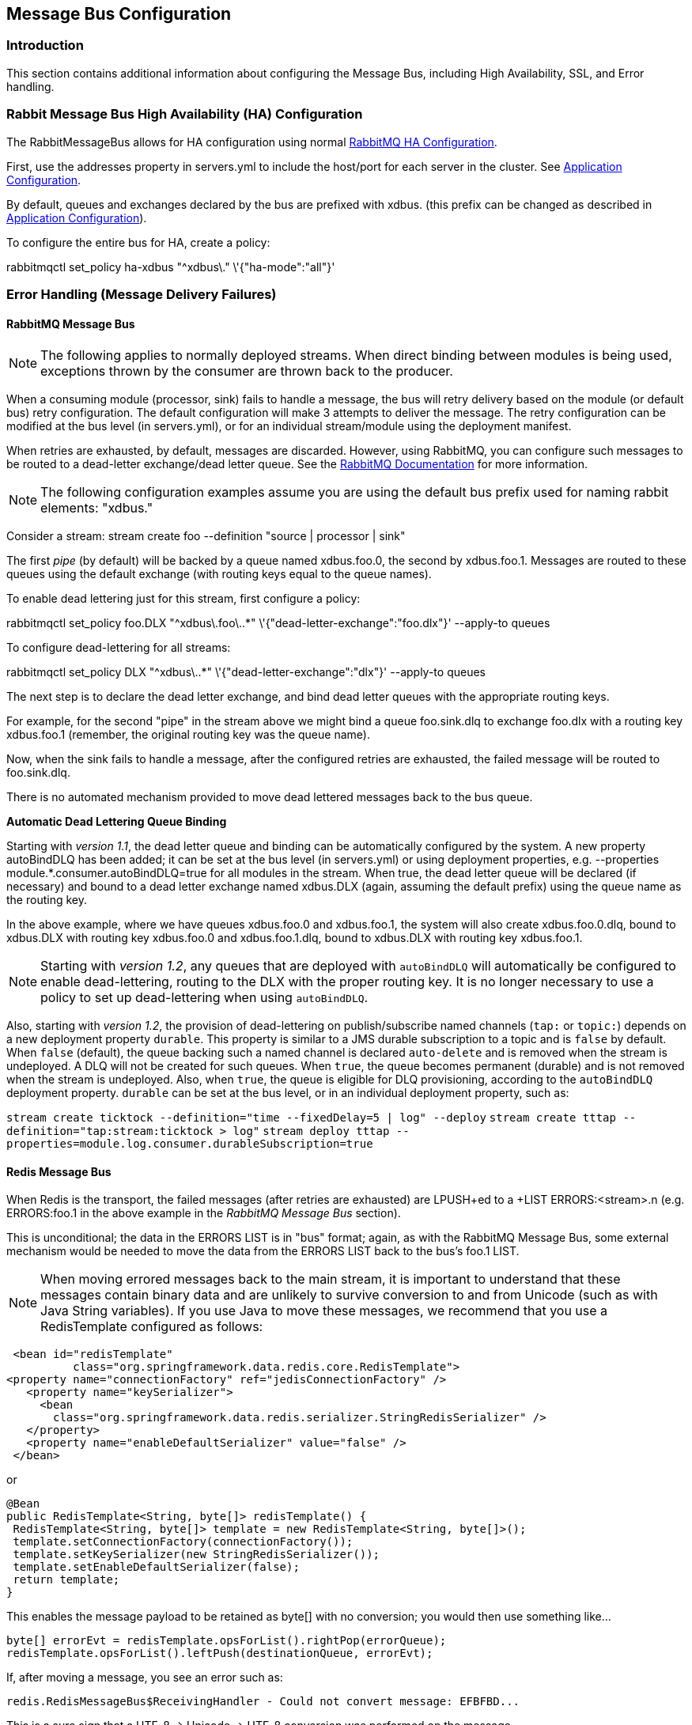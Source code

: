 [[messagebus]]
== Message Bus Configuration

=== Introduction

This section contains additional information about configuring the Message Bus, including High Availability, SSL, and Error handling.

[[rabbit-message-bus-high-availability-ha-configuration]]
=== Rabbit Message Bus High Availability (HA) Configuration

The +RabbitMessageBus+ allows for HA configuration using normal https://www.rabbitmq.com/ha.html[RabbitMQ HA Configuration].

First, use the +addresses+ property in +servers.yml+ to include the host/port for each server in the cluster. See xref:Application-Configuration#rabbitConfig[Application Configuration].

By default, queues and exchanges declared by the bus are prefixed with +xdbus.+ (this prefix can be changed as described in xref:Application-Configuration#rabbitBusProps[Application Configuration]).

To configure the entire bus for HA, create a policy:

+rabbitmqctl set_policy ha-xdbus "^xdbus\." \'{"ha-mode":"all"}'+

[[error-handling-message-delivery-failures]]
=== Error Handling (Message Delivery Failures)

==== RabbitMQ Message Bus

NOTE: The following applies to normally deployed streams. When direct binding between modules is being used, exceptions thrown by the consumer are thrown back to the producer.

When a consuming module (processor, sink) fails to handle a message, the bus will retry delivery based on the module (or default bus) retry configuration. The default configuration will make 3 attempts to deliver the message. The retry configuration can be modified at the bus level (in +servers.yml+), or for an individual stream/module using the deployment manifest.

When retries are exhausted, by default, messages are discarded. However, using RabbitMQ, you can configure such messages to be routed to a dead-letter exchange/dead letter queue. See the https://www.rabbitmq.com/dlx.html[RabbitMQ Documentation] for more information.

NOTE: The following configuration examples assume you are using the default bus +prefix+ used for naming rabbit elements: +"xdbus."+

Consider a stream: +stream create foo --definition "source | processor | sink"+

The first _pipe_ (by default) will be backed by a queue named +xdbus.foo.0+, the second by +xdbus.foo.1+. Messages are routed to these queues using the default exchange (with routing keys equal to the queue names).

To enable dead lettering just for this stream, first configure a policy:

+rabbitmqctl set_policy foo.DLX "^xdbus\.foo\..*" \'{"dead-letter-exchange":"foo.dlx"}' --apply-to queues+

To configure dead-lettering for all streams:

+rabbitmqctl set_policy DLX "^xdbus\..*" \'{"dead-letter-exchange":"dlx"}' --apply-to queues+

The next step is to declare the dead letter exchange, and bind dead letter queues with the appropriate routing keys.

For example, for the second "pipe" in the stream above we might bind a queue +foo.sink.dlq+ to exchange +foo.dlx+ with a routing key +xdbus.foo.1+ (remember, the original routing key was the queue name).

Now, when the sink fails to handle a message, after the configured retries are exhausted, the failed message will be routed to +foo.sink.dlq+.

There is no automated mechanism provided to move dead lettered messages back to the bus queue.


*Automatic Dead Lettering Queue Binding*

Starting with _version 1.1_, the dead letter queue and binding can be automatically configured by the system. A new property +autoBindDLQ+ has been added; it can be set at the bus level (in +servers.yml+) or using deployment properties, e.g. +--properties module.*.consumer.autoBindDLQ=true+ for all modules in the stream. When +true+, the dead letter queue will be declared (if necessary) and bound to a dead letter exchange named +xdbus.DLX+ (again, assuming the default +prefix+) using the queue name as the routing key.

In the above example, where we have queues +xdbus.foo.0+ and +xdbus.foo.1+, the system will also create +xdbus.foo.0.dlq+, bound to +xdbus.DLX+ with routing key +xdbus.foo.0+ and +xdbus.foo.1.dlq+, bound to +xdbus.DLX+ with routing key +xdbus.foo.1+.

NOTE: Starting with _version 1.2_, any queues that are deployed with `autoBindDLQ` will automatically be configured to enable dead-lettering, routing to the DLX with the proper routing key. It is no longer necessary to use a policy to set up dead-lettering when using `autoBindDLQ`.

Also, starting with _version 1.2_, the provision of dead-lettering on publish/subscribe named channels (`tap:` or `topic:`) depends on a new deployment property `durable`.
This property is similar to a JMS durable subscription to a topic and is `false` by default.
When `false` (default), the queue backing such a named channel is declared `auto-delete` and is removed when the stream is undeployed.
A DLQ will not be created for such queues.
When `true`, the queue becomes permanent (durable) and is not removed when the stream is undeployed.
Also, when `true`, the queue is eligible for DLQ provisioning, according to the `autoBindDLQ` deployment property.
`durable` can be set at the bus level, or in an individual deployment property, such as:

`stream create ticktock --definition="time --fixedDelay=5 | log" --deploy`
`stream create tttap --definition="tap:stream:ticktock > log"`
`stream deploy tttap --properties=module.log.consumer.durableSubscription=true`

==== Redis Message Bus

When Redis is the transport, the failed messages (after retries are exhausted) are +LPUSH+ed to a +LIST ERRORS:<stream>.n+ (e.g. +ERRORS:foo.1+ in the above example in the _RabbitMQ Message Bus_ section).

This is unconditional; the data in the +ERRORS LIST+ is in "bus" format; again, as with the RabbitMQ Message Bus, some external mechanism would be needed to move the data from the ERRORS LIST back to the bus's foo.1 LIST.

NOTE: When moving errored messages back to the main stream, it is important to understand that these messages contain binary data and are unlikely to survive conversion to and from +Unicode+ (such as with Java +String+ variables). If you use Java to move these messages, we recommend that you use a +RedisTemplate+ configured as follows:

    <bean id="redisTemplate"
             class="org.springframework.data.redis.core.RedisTemplate">
   <property name="connectionFactory" ref="jedisConnectionFactory" />
      <property name="keySerializer">
        <bean
          class="org.springframework.data.redis.serializer.StringRedisSerializer" />
      </property>
      <property name="enableDefaultSerializer" value="false" />
    </bean>

or

 @Bean
 public RedisTemplate<String, byte[]> redisTemplate() {
  RedisTemplate<String, byte[]> template = new RedisTemplate<String, byte[]>();
  template.setConnectionFactory(connectionFactory());
  template.setKeySerializer(new StringRedisSerializer());
  template.setEnableDefaultSerializer(false);
  return template;
 }

This enables the message payload to be retained as +byte[]+ with no conversion; you would then use something like...

    byte[] errorEvt = redisTemplate.opsForList().rightPop(errorQueue);
    redisTemplate.opsForList().leftPush(destinationQueue, errorEvt);


If, after moving a message, you see an error such as:

    redis.RedisMessageBus$ReceivingHandler - Could not convert message: EFBFBD...

This is a sure sign that a +UTF-8 -> Unicode -> UTF-8+ conversion was performed on the message.


[[rabbitssl]]
=== Rabbit Message Bus Secure Sockets Layer (SSL)

If you wish to use SSL for communications with the RabbitMQ server, consult the https://www.rabbitmq.com/ssl.html[RabbitMQ SSL Support Documentation].

First configure the broker as described there. The message bus is a client of the broker and supports both of the described configurations for connecting clients (SSL _without certificate validation_ and _with certficate validation_).

To use SSL without certificate validation, simply set

----
spring:
  rabbitmq:
    useSSL: true
----

In +application.yml+ (and set the port(s) in the +addresses+ property appropriately).

To use SSL with certificate validation, set

----
spring:
  rabbitmq:
    useSSL: true
    sslProperties: file:path/to/secret/ssl.properties
----

The +sslProperties+ property is a Spring resource (+file:+, +classpath:+ etc) that points to a properties file, Typically, this file would be secured by the operating system (and readable by the XD container) because it contains security information. Specifically:

----
keyStore=file:/secret/client/keycert.p12
trustStore=file:/secret/trustStore
keyStore.passPhrase=secret
trustStore.passPhrase=secret
----

Where the +pkcs12+ keystore contains the client certificate and the truststore contains the server's certificate as described in the rabbit documentation. The key/trust store properties are Spring resources.

NOTE: By default, the +rabbit+ source and sink modules inherit their default configuration from the container, but it can be overridden, either using +modules.yml+ or with specific module definitions.

=== Rabbit Message Bus Batching and Compression
See xref:Application-Configuration#rabbitBusProps[RabbitMQ Message Bus Properties] for information about batching and compressing messages passing through the bus.
